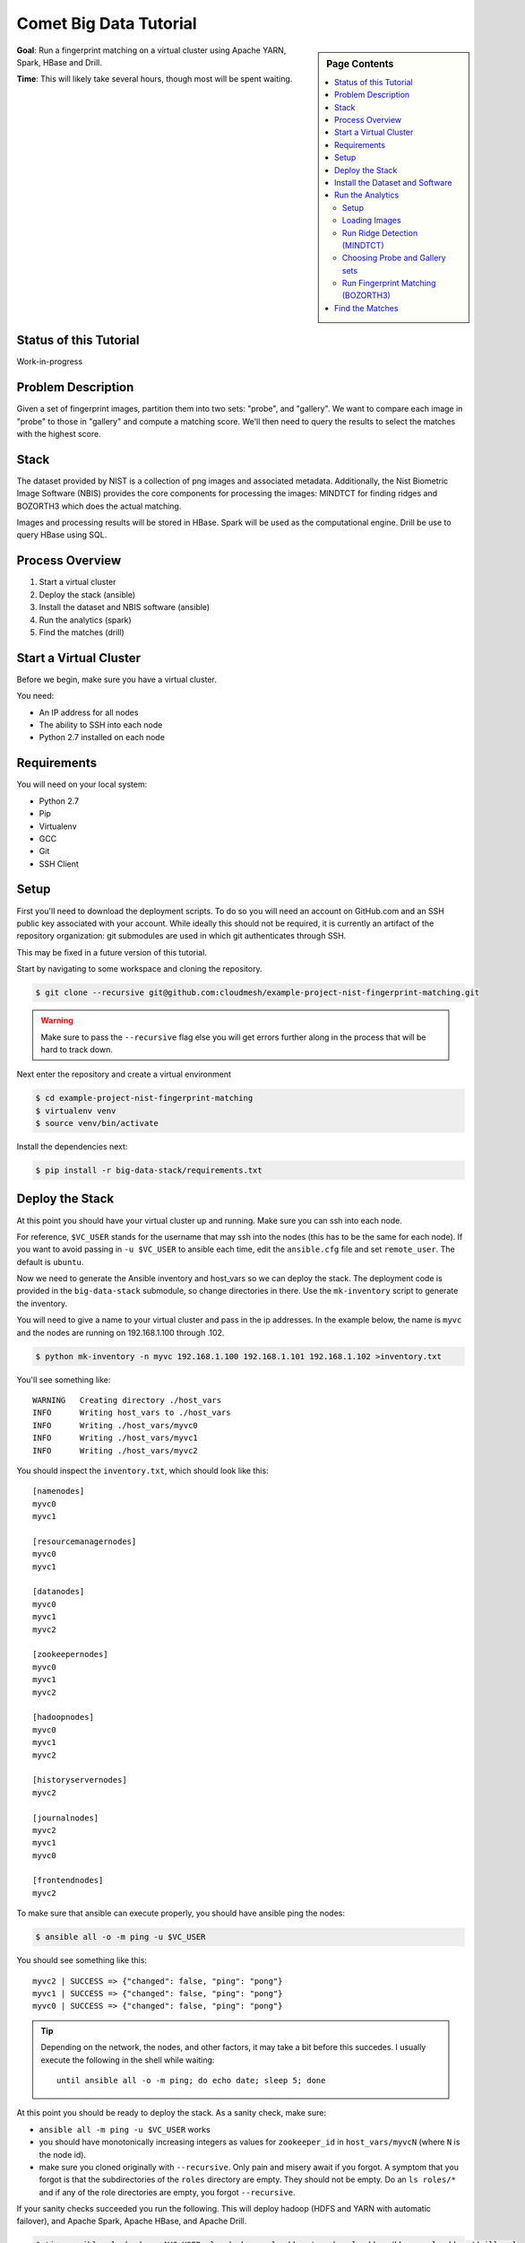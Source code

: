 Comet Big Data Tutorial
=======================

.. sidebar:: Page Contents

   .. contents::
      :local:


**Goal**: Run a fingerprint matching on a virtual cluster using Apache YARN, Spark, HBase and Drill.

**Time**: This will likely take several hours, though most will be spent waiting.

Status of this Tutorial
-----------------------

Work-in-progress

Problem Description
-------------------

Given a set of fingerprint images, partition them into two sets: "probe", and "gallery".
We want to compare each image in "probe" to those in "gallery" and compute a matching score.
We'll then need to query the results to select the matches with the highest score.

Stack
-----

The dataset provided by NIST is a collection of png images and
associated metadata.  Additionally, the Nist Biometric Image Software
(NBIS) provides the core components for processing the images: MINDTCT
for finding ridges and BOZORTH3 which does the actual matching.

Images and processing results will be stored in HBase.
Spark will be used as the computational engine.
Drill be use to query HBase using SQL.

Process Overview
----------------

1. Start a virtual cluster
2. Deploy the stack (ansible)
3. Install the dataset and NBIS software (ansible)
4. Run the analytics (spark)
5. Find the matches (drill)


Start a Virtual Cluster
---------------

Before we begin, make sure you have a virtual cluster.

You need:

- An IP address for all nodes
- The ability to SSH into each node
- Python 2.7 installed on each node


Requirements
------------

You will need on your local system:

- Python 2.7
- Pip
- Virtualenv
- GCC
- Git
- SSH Client

Setup
-----

First you'll need to download the deployment scripts. To do so you
will need an account on GitHub.com and an SSH public key associated
with your account. While ideally this should not be required, it is
currently an artifact of the repository organization: git submodules
are used in which git authenticates through SSH.

This may be fixed in a future version of this tutorial.

Start by navigating to some workspace and cloning the repository. 

.. code-block:: sh

   $ git clone --recursive git@github.com:cloudmesh/example-project-nist-fingerprint-matching.git

.. warning::

   Make sure to pass the ``--recursive`` flag else you will get errors
   further along in the process that will be hard to track down.


Next enter the repository and create a virtual environment

.. code-block:: sh

  $ cd example-project-nist-fingerprint-matching
  $ virtualenv venv
  $ source venv/bin/activate


Install the dependencies next:

.. code-block:: sh

   $ pip install -r big-data-stack/requirements.txt


Deploy the Stack
----------------

At this point you should have your virtual cluster up and running.
Make sure you can ssh into each node.

For reference, ``$VC_USER`` stands for the username that may ssh into
the nodes (this has to be the same for each node).  If you want to
avoid passing in ``-u $VC_USER`` to ansible each time, edit the
``ansible.cfg`` file and set ``remote_user``. The default is
``ubuntu``.

Now we need to generate the Ansible inventory and host_vars so we can
deploy the stack.  The deployment code is provided in the
``big-data-stack`` submodule, so change directories in there.  Use the
``mk-inventory`` script to generate the inventory.


You will need to give a name to your virtual cluster and pass in the
ip addresses.  In the example below, the name is ``myvc`` and the
nodes are running on 192.168.1.100 through .102.


.. code-block:: sh

   $ python mk-inventory -n myvc 192.168.1.100 192.168.1.101 192.168.1.102 >inventory.txt


You'll see something like::

  WARNING   Creating directory ./host_vars
  INFO      Writing host_vars to ./host_vars
  INFO      Writing ./host_vars/myvc0
  INFO      Writing ./host_vars/myvc1
  INFO      Writing ./host_vars/myvc2


You should inspect the ``inventory.txt``, which should look like this::

  [namenodes]
  myvc0
  myvc1

  [resourcemanagernodes]
  myvc0
  myvc1

  [datanodes]
  myvc0
  myvc1
  myvc2

  [zookeepernodes]
  myvc0
  myvc1
  myvc2

  [hadoopnodes]
  myvc0
  myvc1
  myvc2

  [historyservernodes]
  myvc2

  [journalnodes]
  myvc2
  myvc1
  myvc0

  [frontendnodes]
  myvc2



To make sure that ansible can execute properly, you should have ansible ping the nodes:


.. code-block:: sh

   $ ansible all -o -m ping -u $VC_USER


You should see something like this::

  myvc2 | SUCCESS => {"changed": false, "ping": "pong"}
  myvc1 | SUCCESS => {"changed": false, "ping": "pong"}
  myvc0 | SUCCESS => {"changed": false, "ping": "pong"}


.. tip::

   Depending on the network, the nodes, and other factors, it may take
   a bit before this succedes. I usually execute the following in the
   shell while waiting::

     until ansible all -o -m ping; do echo date; sleep 5; done


At this point you should be ready to deploy the stack. As a sanity check, make sure:

- ``ansible all -m ping -u $VC_USER`` works
- you should have monotonically increasing integers as values for
  ``zookeeper_id`` in ``host_vars/myvcN`` (where ``N`` is the node id).
- make sure you cloned originally with ``--recursive``. Only pain and
  misery await if you forgot.  A symptom that you forgot is that the
  subdirectories of the ``roles`` directory are empty. They should not
  be empty.  Do an ``ls roles/*`` and if any of the role directories
  are empty, you forgot ``--recursive``.


If your sanity checks succeeded you run the following.  This will
deploy hadoop (HDFS and YARN with automatic failover), and Apache
Spark, Apache HBase, and Apache Drill.


.. code-block:: sh

   $ time ansible-playbook -u $VC_USER play-hadoop.yml addons/spark.yml addons/hbase.yml addons/drill.yml


.. tip::

   This will take about 45 minutes.


Install the Dataset and Software
--------------------------------

If all went well, you should see OK's in green and no red in the output of ``ansible-playbook``.

Next you can deploy the fingerprint images and analysis software to the cluster:

.. code-block:: sh

   $ time ansible-playbook -u $VC_USER ../dataset.yml ../software.yml


.. tip::

   Wait a while longer


Run the Analytics
-----------------

Dataset and software deployment succeedes, you can begin with the analytics portion.
There are several steps to complete here:

1. Load the image data into HBase
2. Run the fingerprint ridge detection softare (``MINDTCT``)
3. Select subsets of the images as "probe" and "gallery" sets
4. Run the fingerprint matching method


Setup
~~~~~

Start by logging into the frontend node of your cluster.  The
following will tell you the name of the frontend node, then you can
get the IP from ``host_vars/myvcN`` (where ``N`` is appropriatly
substituted).

.. code-block:: sh

   $ grep -A1 frontend inventory.txt


.. tip::

   Or, as a oneliner::

     $ grep ansible_ssh_host host_vars/$(grep -A1 frontends inventory.txt | tail -1 | awk '{print $1}'


.. code-block:: sh

   $ ssh $VC_USER@$FRONTEND_IP


The stack deployment will have created a ``hadoop`` user and deposited
the analysis code there. Switch to the ``hadoop`` user:

.. code-block:: sh

   $ sudo su - hadoop


You then need to compile and package the analysis code into a jar.

.. code-block:: sh

   $ sbt package && sbt assembly


The result is a "fat jar" at
``target/scala-2.10/NBIS-assembly-1.0.jar`` that contains most of the
runtime requirements for executing on the cluster.  I say "most" as
the HBase libraries still need to be passed in via the
``--driver-class-path`` argument to ``spark-submit.


Loading Images
~~~~~~~~~~~~~~

The following command will launch a Spark job on the YARN cluster. It
will read in the list of images and metadata files from
``sd04_md5.lst`` and load their contents into HBase.

.. code-block:: sh

   $ time spark-submit \
       --master yarn \
       --deploy-mode cluster \
       --driver-class-path $(hbase classpath) \
       --class LoadData \
       target/scala-2.10/NBIS-assembly-1.0.jar \
       /tmp/nist/NISTSpecialDatabase4GrayScaleImagesofFIGS/sd04/sd04_md5.lst


Run Ridge Detection (MINDTCT)
~~~~~~~~~~~~~~~~~~~~~~~~~~~~~


.. code-block:: sh

   $ time spark-submit \
       --master yarn \
       --deploy-mode cluster \
       --driver-class-path $(hbase classpath) \
       --class RunMindtct \
       target/scala-2.10/NBIS-assembly-1.0.jar


Choosing Probe and Gallery sets
~~~~~~~~~~~~~~~~~~~~~~~~~~~~~~~


.. code-block:: sh

   $ time spark-submit \
       --master yarn \
       --deploy-mode cluster \
       --driver-class-path $(hbase classpath) \
       --class RunGroup \
       target/scala-2.10/NBIS-assembly-1.0.jar \
       probe 0.001 \
       gallery 0.01


Run Fingerprint Matching (BOZORTH3)
~~~~~~~~~~~~~~~~~~~~~~~~~~~~~~~~~~~

.. code-block:: sh

   $ time spark-submit \
       --master yarn \
       --deploy-mode cluster \
       --driver-class-path $(hbase classpath) \
       --class RunBOZORTH3 \
       target/scala-2.10/NBIS-assembly-1.0.jar \
       probe gallery \
       2>err.log

.. tip::

   This will likely take several hours


Find the Matches
----------------
